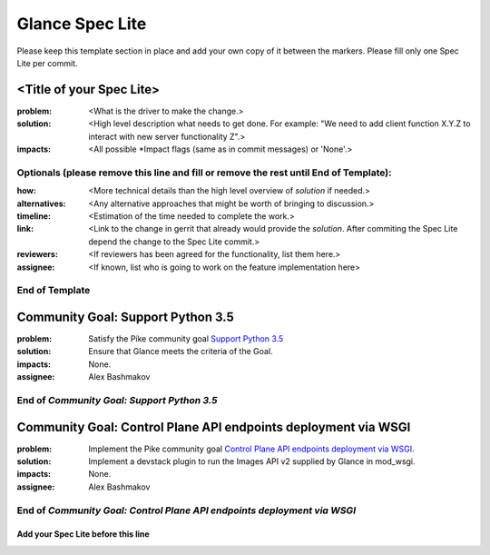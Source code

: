 ================
Glance Spec Lite
================

Please keep this template section in place and add your own copy of it between the markers.
Please fill only one Spec Lite per commit.

<Title of your Spec Lite>
-------------------------

:problem: <What is the driver to make the change.>

:solution: <High level description what needs to get done. For example: "We need to
           add client function X.Y.Z to interact with new server functionality Z".>

:impacts: <All possible \*Impact flags (same as in commit messages) or 'None'.>

Optionals (please remove this line and fill or remove the rest until End of Template):
++++++++++++++++++++++++++++++++++++++++++++++++++++++++++++++++++++++++++++++++++++++

:how: <More technical details than the high level overview of `solution` if needed.>

:alternatives: <Any alternative approaches that might be worth of bringing to discussion.>

:timeline: <Estimation of the time needed to complete the work.>

:link: <Link to the change in gerrit that already would provide the `solution`.
       After commiting the Spec Lite depend the change to the Spec Lite commit.>

:reviewers: <If reviewers has been agreed for the functionality, list them here.>

:assignee: <If known, list who is going to work on the feature implementation here>

End of Template
+++++++++++++++

Community Goal: Support Python 3.5
----------------------------------

:problem: Satisfy the Pike community goal `Support Python 3.5
          <https://governance.openstack.org/tc/goals/pike/python35.html>`_

:solution: Ensure that Glance meets the criteria of the Goal.

:impacts: None.

:assignee: Alex Bashmakov

End of `Community Goal: Support Python 3.5`
+++++++++++++++++++++++++++++++++++++++++++

Community Goal: Control Plane API endpoints deployment via WSGI
---------------------------------------------------------------

:problem: Implement the Pike community goal `Control Plane API endpoints deployment
          via WSGI <https://governance.openstack.org/tc/goals/pike/deploy-api-in-wsgi.html>`_.

:solution: Implement a devstack plugin to run the Images API v2 supplied by Glance
           in mod_wsgi.

:impacts: None.

:assignee: Alex Bashmakov

End of `Community Goal: Control Plane API endpoints deployment via WSGI`
++++++++++++++++++++++++++++++++++++++++++++++++++++++++++++++++++++++++

Add your Spec Lite before this line
===================================
